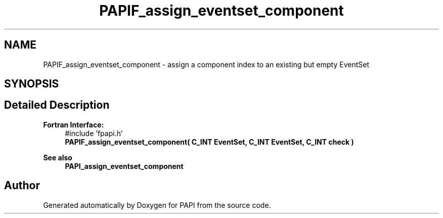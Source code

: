 .TH "PAPIF_assign_eventset_component" 3 "Wed Nov 2 2022" "Version 6.0.0.1" "PAPI" \" -*- nroff -*-
.ad l
.nh
.SH NAME
PAPIF_assign_eventset_component \- assign a component index to an existing but empty EventSet  

.SH SYNOPSIS
.br
.PP
.SH "Detailed Description"
.PP 

.PP
\fBFortran Interface:\fP
.RS 4
#include 'fpapi\&.h' 
.br
\fBPAPIF_assign_eventset_component( C_INT EventSet, C_INT EventSet, C_INT check )\fP
.RE
.PP
\fBSee also\fP
.RS 4
\fBPAPI_assign_eventset_component\fP 
.RE
.PP


.SH "Author"
.PP 
Generated automatically by Doxygen for PAPI from the source code\&.
